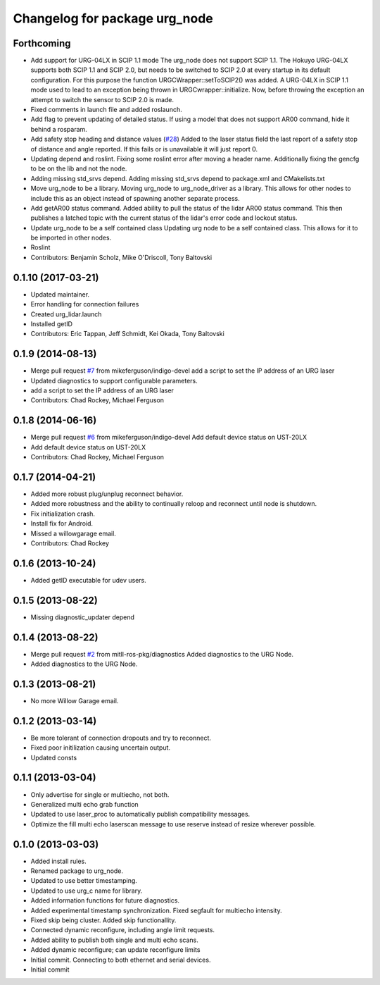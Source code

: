 ^^^^^^^^^^^^^^^^^^^^^^^^^^^^^^
Changelog for package urg_node
^^^^^^^^^^^^^^^^^^^^^^^^^^^^^^

Forthcoming
-----------
* Add support for URG-04LX in SCIP 1.1 mode
  The urg_node does not support SCIP 1.1. The Hokuyo URG-04LX supports both
  SCIP 1.1 and SCIP 2.0, but needs to be switched to SCIP 2.0 at every startup
  in its default configuration. For this purpose the function
  URGCWrapper::setToSCIP2() was added.
  A URG-04LX in SCIP 1.1 mode used to lead to an exception being thrown in
  URGCwrapper::initialize. Now, before throwing the exception an attempt to
  switch the sensor to SCIP 2.0 is made.
* Fixed comments in launch file and added roslaunch.
* Add flag to prevent updating of detailed status.
  If using a model that does not support AR00 command, hide it
  behind a rosparam.
* Add safety stop heading and distance values (`#28 <https://github.com/ros-drivers/urg_node/issues/28>`_)
  Added to the laser status field the last report of a safety
  stop of distance and angle reported. If this fails or is unavailable
  it will just report 0.
* Updating depend and roslint.
  Fixing some roslint error after moving a header name.
  Additionally fixing the gencfg to be on the lib and not the node.
* Adding missing std_srvs depend.
  Adding missing std_srvs depend to package.xml and CMakelists.txt
* Move urg_node to be a library.
  Moving urg_node to urg_node_driver as a library.
  This allows for other nodes to include this as an object instead
  of spawning another separate process.
* Add getAR00 status command.
  Added ability to pull the status of the lidar AR00 status command.
  This then publishes a latched topic with the current status of the
  lidar's error code and lockout status.
* Update urg_node to be a self contained class
  Updating urg node to be a self contained class. This allows
  for it to be imported in other nodes.
* Roslint
* Contributors: Benjamin Scholz, Mike O'Driscoll, Tony Baltovski

0.1.10 (2017-03-21)
-------------------
* Updated maintainer.
* Error handling for connection failures
* Created urg_lidar.launch
* Installed getID
* Contributors: Eric Tappan, Jeff Schmidt, Kei Okada, Tony Baltovski

0.1.9 (2014-08-13)
------------------
* Merge pull request `#7 <https://github.com/ros-drivers/urg_node/issues/7>`_ from mikeferguson/indigo-devel
  add a script to set the IP address of an URG laser
* Updated diagnostics to support configurable parameters.
* add a script to set the IP address of an URG laser
* Contributors: Chad Rockey, Michael Ferguson

0.1.8 (2014-06-16)
------------------
* Merge pull request `#6 <https://github.com/ros-drivers/urg_node/issues/6>`_ from mikeferguson/indigo-devel
  Add default device status on UST-20LX
* Add default device status on UST-20LX
* Contributors: Chad Rockey, Michael Ferguson

0.1.7 (2014-04-21)
------------------
* Added more robust plug/unplug reconnect behavior.
* Added more robustness and the ability to continually reloop and reconnect until node is shutdown.
* Fix initialization crash.
* Install fix for Android.
* Missed a willowgarage email.
* Contributors: Chad Rockey

0.1.6 (2013-10-24)
------------------
* Added getID executable for udev users.

0.1.5 (2013-08-22)
------------------
* Missing diagnostic_updater depend

0.1.4 (2013-08-22)
------------------
* Merge pull request `#2 <https://github.com/ros-drivers/urg_node/issues/2>`_ from mitll-ros-pkg/diagnostics
  Added diagnostics to the URG Node.
* Added diagnostics to the URG Node.

0.1.3 (2013-08-21)
------------------
* No more Willow Garage email.

0.1.2 (2013-03-14)
------------------
* Be more tolerant of connection dropouts and try to reconnect.
* Fixed poor initilization causing uncertain output.
* Updated consts

0.1.1 (2013-03-04)
------------------
* Only advertise for single or multiecho, not both.
* Generalized multi echo grab function
* Updated to use laser_proc to automatically publish compatibility messages.
* Optimize the fill multi echo laserscan message to use reserve instead of resize wherever possible.

0.1.0 (2013-03-03)
------------------
* Added install rules.
* Renamed package to urg_node.
* Updated to use better timestamping.
* Updated to use urg_c name for library.
* Added information functions for future diagnostics.
* Added experimental timestamp synchronization.  Fixed segfault for multiecho intensity.
* Fixed skip being cluster.  Added skip functionallity.
* Connected dynamic reconfigure, including angle limit requests.
* Added ability to publish both single and multi echo scans.
* Added dynamic reconfigure; can update reconfigure limits
* Initial commit.  Connecting to both ethernet and serial devices.
* Initial commit
